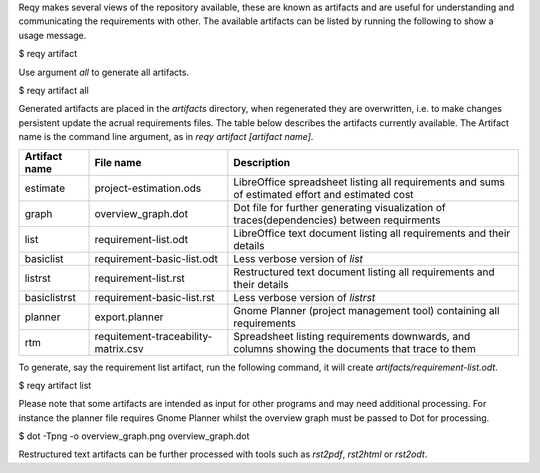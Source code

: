 Reqy makes several views of the repository available, these are known as artifacts and are useful for understanding and communicating the requirements with other. The available artifacts can be listed by running the following to show a usage message.

| $ reqy artifact

Use argument *all* to generate all artifacts.

| $ reqy artifact all

Generated artifacts are placed in the *artifacts* directory, when regenerated they are overwritten, i.e. to make changes persistent update the acrual requirements files. The table below describes the artifacts currently available. The Artifact name is the command line argument, as in *reqy artifact [artifact name]*.

============= =================================== =================================================================================================
Artifact name File name                           Description                                                                                      
============= =================================== =================================================================================================
estimate      project-estimation.ods              LibreOffice spreadsheet listing all requirements and sums of estimated effort and estimated cost 
graph         overview_graph.dot                  Dot file for further generating visualization of traces(dependencies) between requirments        
list          requirement-list.odt                LibreOffice text document listing all requirements and their details                             
basiclist     requirement-basic-list.odt          Less verbose version of *list*                                                                   
listrst       requirement-list.rst                Restructured text document listing all requirements and their details                             
basiclistrst  requirement-basic-list.rst          Less verbose version of *listrst*                                                                   
planner       export.planner                      Gnome Planner (project management tool) containing all requirements                              
rtm           requitement-traceability-matrix.csv Spreadsheet listing requirements downwards, and columns showing the documents that trace to them 
============= =================================== =================================================================================================

To generate, say the requirement list artifact, run the following command, it will create *artifacts/requirement-list.odt*.

| $ reqy artifact list

Please note that some artifacts are intended as input for other programs and may need additional processing. For instance the planner file requires Gnome Planner whilst the overview graph must be passed to Dot for processing.

| $ dot -Tpng -o overview_graph.png overview_graph.dot

Restructured text artifacts can be further processed with tools such as *rst2pdf*, *rst2html* or *rst2odt*.
